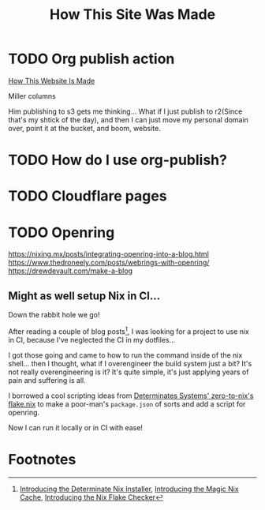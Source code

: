#+title: How This Site Was Made

* TODO Org publish action

[[https://notes.ethancpost.com/how_this_website_is_made.html][How This Website Is Made]]

Miller columns

Him publishing to s3 gets me thinking... What if I just publish to r2(Since
that's my shtick of the day), and then I can just move my personal domain over,
point it at the bucket, and boom, website.

* TODO How do I use org-publish?
* TODO Cloudflare pages
* TODO Openring

https://nixing.mx/posts/integrating-openring-into-a-blog.html
https://www.thedroneely.com/posts/webrings-with-openring/
https://drewdevault.com/make-a-blog

** Might as well setup Nix in CI...

Down the rabbit hole we go!

After reading a couple of blog posts[fn:1], I was looking for a project to use
nix in CI, because I've neglected the CI in my dotfiles...

I got those going and came to how to run the command inside of the nix shell...
then I thought, what if I overengineer the build system just a bit? It's not
really overengineering is it? It's quite simple, it's just applying years of
pain and suffering is all.

I borrowed a cool scripting ideas from [[https://github.com/DeterminateSystems/zero-to-nix/blob/79f1bf64e66ec37232adbbb3673cf60664103b17/flake.nix#L60][Determinates Systems' zero-to-nix's
flake.nix]] to make a poor-man's ~package.json~ of sorts and add a script for
openring.

Now I can run it locally or in CI with ease!

* Footnotes

[fn:1] [[https://determinate.systems/posts/determinate-nix-installer][Introducing the Determinate Nix Installer]], [[https://determinate.systems/posts/magic-nix-cache][Introducing the Magic Nix Cache]], [[https://determinate.systems/posts/flake-checker][Introducing the Nix Flake Checker]]
